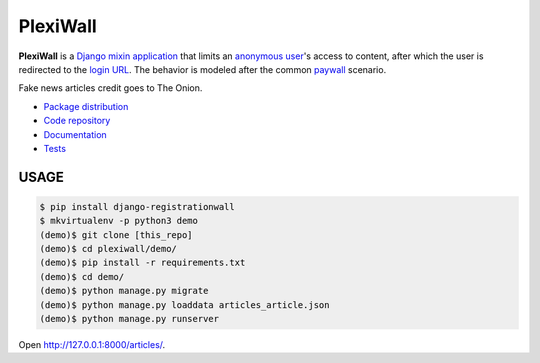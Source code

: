 PlexiWall
************************

|PyPI version|_ |Build status|_

.. |PyPI version| image::
   https://badge.fury.io/py/django-registrationwall.svg
.. _PyPI version: https://pypi.python.org/pypi/django-registrationwall

.. |Build status| image::
   https://travis-ci.org/richardcornish/django-registrationwall.svg?branch=master
.. _Build status: https://travis-ci.org/richardcornish/django-registrationwall

.. image:: https://raw.githubusercontent.com/richardcornish/django-registrationwall/master/docs/_static/img/regwall-detail.png

**PlexiWall** is a `Django <https://www.djangoproject.com/>`_ `mixin <https://docs.djangoproject.com/en/1.11/topics/class-based-views/mixins/>`_ `application <https://docs.djangoproject.com/en/1.11/intro/reusable-apps/>`_ that limits an `anonymous user <https://docs.djangoproject.com/en/1.11/ref/contrib/auth/#anonymoususer-object>`_'s access to content, after which the user is redirected to the `login URL <https://docs.djangoproject.com/en/1.11/ref/settings/#std:setting-LOGIN_URL>`_. The behavior is modeled after the common `paywall <https://en.wikipedia.org/wiki/Paywall>`_ scenario.

Fake news articles credit goes to The Onion.

* `Package distribution <https://pypi.python.org/pypi/django-registrationwall>`_
* `Code repository <https://github.com/richardcornish/django-registrationwall>`_
* `Documentation <https://django-registrationwall.readthedocs.io/>`_
* `Tests <https://travis-ci.org/richardcornish/django-registrationwall>`_

USAGE
=======
.. code-block:: bash

   $ pip install django-registrationwall
   $ mkvirtualenv -p python3 demo
   (demo)$ git clone [this_repo]
   (demo)$ cd plexiwall/demo/
   (demo)$ pip install -r requirements.txt
   (demo)$ cd demo/
   (demo)$ python manage.py migrate
   (demo)$ python manage.py loaddata articles_article.json
   (demo)$ python manage.py runserver

Open http://127.0.0.1:8000/articles/.
